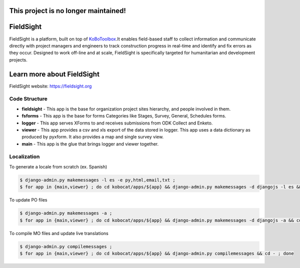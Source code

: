 ******
This project is no longer maintained!
******


*****
FieldSight
*****
FieldSight is a platform, built on top of  `KoBoToolbox <https://fieldsight.org>`_.It enables field-based staff to collect information and communicate directly with project managers and engineers to track construction progress in real-time and identify and fix errors as they occur. Designed to work off-line and at scale, FieldSight is specifically targeted for humanitarian and development projects.

*****
Learn more about FieldSight
*****
FieldSight website: `https://fieldsight.org <https://fieldsight.org>`_

Code Structure
--------------
* **fieldsight** - This app is the base for organization project sites hierarchy, and people involved in them.


* **fsforms** - This app is the base for forms Categories like Stages, Survey, General, Schedules forms.


* **logger** - This app serves XForms to and receives submissions from
  ODK Collect and Enketo.

* **viewer** - This app provides a csv and xls export of the data stored in
  logger. This app uses a data dictionary as produced by pyxform. It also
  provides a map and single survey view.

* **main** - This app is the glue that brings logger and viewer
  together.

Localization
------------

To generate a locale from scratch (ex. Spanish)

.. code-block:: sh

    $ django-admin.py makemessages -l es -e py,html,email,txt ;
    $ for app in {main,viewer} ; do cd kobocat/apps/${app} && django-admin.py makemessages -d djangojs -l es && cd - ; done

To update PO files

.. code-block:: sh

    $ django-admin.py makemessages -a ;
    $ for app in {main,viewer} ; do cd kobocat/apps/${app} && django-admin.py makemessages -d djangojs -a && cd - ; done

To compile MO files and update live translations

.. code-block:: sh

    $ django-admin.py compilemessages ;
    $ for app in {main,viewer} ; do cd kobocat/apps/${app} && django-admin.py compilemessages && cd - ; done
    
